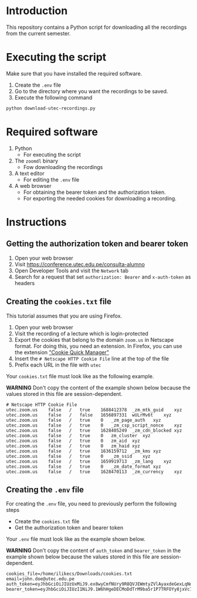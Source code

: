 * Introduction

This repository contains a Python script for downloading all the recordings from the current semester.

* Executing the script
:PROPERTIES:
:CREATED: [2021-08-08 Sun 10:58]
:END:

Make sure that you have installed the required software.

1. Create the =.env= file
2. Go to the directory where you want the recordings to be saved.
3. Execute the following command

#+begin_src bash
python download-utec-recordings.py
#+end_src

* Required software
:PROPERTIES:
:CREATED: [2021-08-07 Sat 19:54]
:END:

1. Python
   + For executing the script

2. The =zoomdl= binary
   + Fow downloading the recordings

3. A text editor
   + For editing the =.env= file

4. A web browser
   + For obtaining the bearer token and the authorization token.
   + For exporting the needed cookies for downloading a recording.

* Instructions
:PROPERTIES:
:CREATED: [2021-08-07 Sat 19:52]
:END:

** Getting the authorization token and bearer token
:PROPERTIES:
:CREATED: [2021-08-08 Sun 10:40]
:END:

1. Open your web browser
2. Visit https://conference.utec.edu.pe/consulta-alumno
3. Open Developer Tools and visit the =Network= tab
4. Search for a request that set =authorization: Bearer= and =x-auth-token= as headers

** Creating the =cookies.txt= file
:PROPERTIES:
:CREATED: [2021-08-07 Sat 19:52]
:END:

This tutorial assumes that you are using Firefox.

1. Open your web browser
2. Visit the recording of a lecture which is login-protected
3. Export the cookies that belong to the domain =zoom.us= in Netscape format. For doing this, you need an extension. In Firefox, you can use the extension [[https://addons.mozilla.org/es/firefox/addon/cookie-quick-manager/]["Cookie Quick Manager"]]
4. Insert the =# Netscape HTTP Cookie File= line at the top of the file
5. Prefix each URL in the file with =utec=

Your =cookies.txt= file must look like as the following example.

*WARNING* Don't copy the content of the example shown below because the values stored in this file are session-dependent.

#+begin_src text
# Netscape HTTP Cookie File
utec.zoom.us	false	/	true	1688412378	_zm_mtk_guid	xyz
utec.zoom.us	false	/	false	1656897331	wULrMv6t	xyz
utec.zoom.us	false	/	true	0	_zm_page_auth	xyz
utec.zoom.us	false	/	true	0	_zm_csp_script_nonce	xyz
utec.zoom.us	false	/	true	1628405249	_zm_cdn_blocked	xyz
utec.zoom.us	false	/	true	0	zm_cluster	xyz
utec.zoom.us	false	/	true	0	zm_aid	xyz
utec.zoom.us	false	/	true	0	zm_haid	xyz
utec.zoom.us	false	/	true	1636159712	_zm_kms	xyz
utec.zoom.us	false	/	true	0	_zm_ssid	xyz
utec.zoom.us	false	/	true	1659919713	_zm_lang	xyz
utec.zoom.us	false	/	true	0	_zm_date_format	xyz
utec.zoom.us	false	/	true	1628470113	_zm_currency	xyz
#+end_src

** Creating the =.env= file
:PROPERTIES:
:CREATED: [2021-08-08 Sun 10:51]
:END:

For creating the =.env= file, you need to previously perform the following steps

+ Create the =cookies.txt= file
+ Get the authorization token and bearer token

Your =.env= file must look like as the example shown below.

*WARNING* Don't copy the content of =auth_token= and =bearer_token= in the example shown below because the values stored in this file are session-dependent.

#+begin_src text
cookies_file=/home/ilikecs/Downloads/cookies.txt
email=john.doe@utec.edu.pe
auth_token=eyJhbGciOiJIUzUxMiJ9.ex8wyCmfNUry9R8QVJEWmtyZVlAyaxdeGexLqNdIO4QcseQmXlcB6sC9suFjNr6K9Xx2aAyiMe4GUGfsBvljswNu9QKtzXVEHKKBQlHpOFh8GXlLfPYtYFVzcfM44QG7uWe3rEWDI31cYo9k2UlC87wIdvLECYEeUyJz2JpnjlelEmg4KvEo
bearer_token=eyJhbGciOiJIUzI1NiJ9.1W6hHgeDECMoDdTrM9ba5r1P7TRFOYy8jxVc7klla6oAnrsenniG87UBa68pHappFp1UFc8KMqcvBVXJbjwSIReWvIro2x67ADpywr4B8aUvgZMRA2B8e373FD4iMcu2LXLdbVKEx1AyiN2wdBUbjTRyVc4t8fskpCBNeDr7IrSsHKpvWGFj
#+end_src
